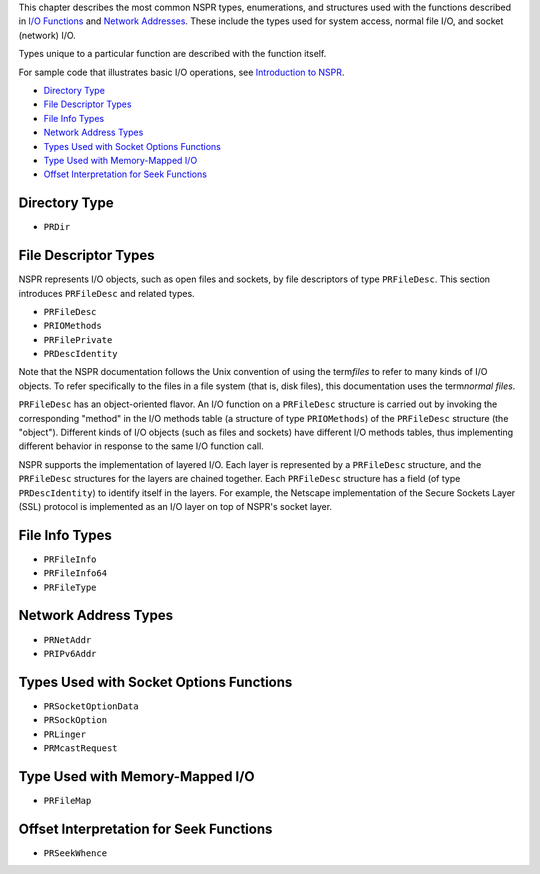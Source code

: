 This chapter describes the most common NSPR types, enumerations, and
structures used with the functions described in `I/O
Functions <I%2f%2fO_Functions>`__ and `Network
Addresses <Network_Addresses>`__. These include the types used for
system access, normal file I/O, and socket (network) I/O.

Types unique to a particular function are described with the function
itself.

For sample code that illustrates basic I/O operations, see `Introduction
to NSPR <Introduction_to_NSPR>`__.

-  `Directory Type <#Directory_Type>`__
-  `File Descriptor Types <#File_Descriptor_Types>`__
-  `File Info Types <#File_Info_Types>`__
-  `Network Address Types <#Network_Address_Types>`__
-  `Types Used with Socket Options
   Functions <#Types_Used_with_Socket_Options_Functions>`__
-  `Type Used with Memory-Mapped
   I/O <#Type_Used_with_Memory-Mapped_I/O>`__
-  `Offset Interpretation for Seek
   Functions <#Offset_Interpretation_for_Seek_Functions>`__

.. _Directory_Type:

Directory Type
--------------

-  ``PRDir``

.. _File_Descriptor_Types:

File Descriptor Types
---------------------

NSPR represents I/O objects, such as open files and sockets, by file
descriptors of type ``PRFileDesc``. This section introduces
``PRFileDesc`` and related types.

-  ``PRFileDesc``
-  ``PRIOMethods``
-  ``PRFilePrivate``
-  ``PRDescIdentity``

Note that the NSPR documentation follows the Unix convention of using
the term\ *files* to refer to many kinds of I/O objects. To refer
specifically to the files in a file system (that is, disk files), this
documentation uses the term\ *normal files*.

``PRFileDesc`` has an object-oriented flavor. An I/O function on a
``PRFileDesc`` structure is carried out by invoking the corresponding
"method" in the I/O methods table (a structure of type ``PRIOMethods``)
of the ``PRFileDesc`` structure (the "object"). Different kinds of I/O
objects (such as files and sockets) have different I/O methods tables,
thus implementing different behavior in response to the same I/O
function call.

NSPR supports the implementation of layered I/O. Each layer is
represented by a ``PRFileDesc`` structure, and the ``PRFileDesc``
structures for the layers are chained together. Each ``PRFileDesc``
structure has a field (of type ``PRDescIdentity``) to identify itself in
the layers. For example, the Netscape implementation of the Secure
Sockets Layer (SSL) protocol is implemented as an I/O layer on top of
NSPR's socket layer.

.. _File_Info_Types:

File Info Types
---------------

-  ``PRFileInfo``
-  ``PRFileInfo64``
-  ``PRFileType``

.. _Network_Address_Types:

Network Address Types
---------------------

-  ``PRNetAddr``
-  ``PRIPv6Addr``

.. _Types_Used_with_Socket_Options_Functions:

Types Used with Socket Options Functions
----------------------------------------

-  ``PRSocketOptionData``
-  ``PRSockOption``
-  ``PRLinger``
-  ``PRMcastRequest``

.. _Type_Used_with_Memory-Mapped_I.2FO:

Type Used with Memory-Mapped I/O
--------------------------------

-  ``PRFileMap``

.. _Offset_Interpretation_for_Seek_Functions:

Offset Interpretation for Seek Functions
----------------------------------------

-  ``PRSeekWhence``
